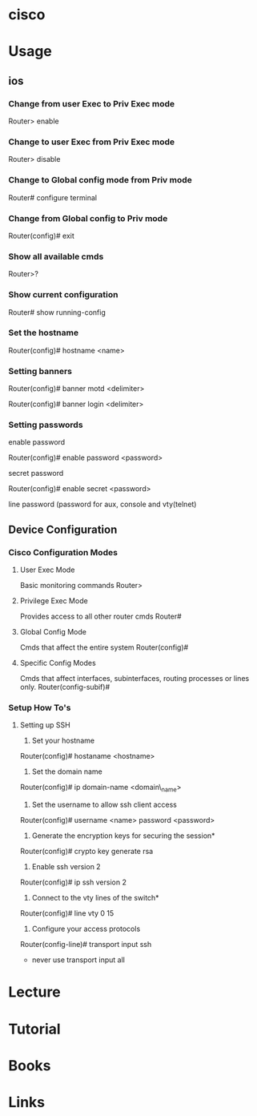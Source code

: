 #+TAGS: net cisco


* cisco
* Usage
** ios
*** Change from user Exec to Priv Exec mode

Router> enable

*** Change to user Exec from Priv Exec mode

Router> disable

*** Change to Global config mode from Priv mode

Router# configure terminal

*** Change from Global config to Priv mode

Router(config)# exit

*** Show all available cmds

Router>?

*** Show current configuration

Router# show running-config

*** Set the hostname

Router(config)# hostname <name>

*** Setting banners

Router(config)# banner motd <delimiter>

Router(config)# banner login <delimiter>

*** Setting passwords

enable password

Router(config)# enable password <password>

secret password

Router(config)# enable secret <password>

line password (password for aux, console and vty(telnet)

** Device Configuration
*** Cisco Configuration Modes
**** User Exec Mode
Basic monitoring commands
Router>

**** Privilege Exec Mode
Provides access to all other router cmds
Router#

**** Global Config Mode
Cmds that affect the entire system
Router(config)#

**** Specific Config Modes
Cmds that affect interfaces, subinterfaces, routing processes or lines only.
Router(config-subif)#

*** Setup How To's
**** Setting up SSH
1. Set your hostname
Router(config)# hostaname <hostname>

2. Set the domain name
Router(config)# ip domain-name <domain\_name>

3. Set the username to allow ssh client access
Router(config)# username <name> password <password>

4. Generate the encryption keys for securing the session*
Router(config)# crypto key generate rsa

5. Enable ssh version 2
Router(config)# ip ssh version 2

6. Connect to the vty lines of the switch*
Router(config)# line vty 0 15

7. Configure your access protocols
Router(config-line)# transport input ssh
- never use transport input all

* Lecture
* Tutorial 
* Books
* Links

